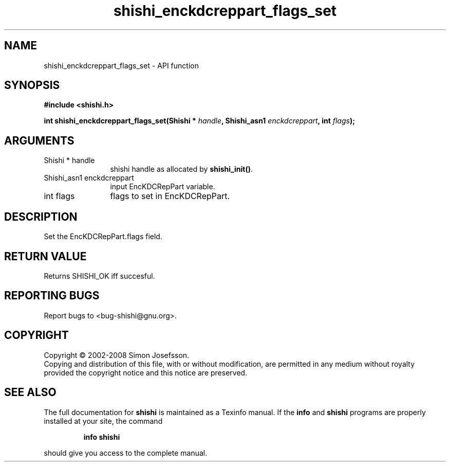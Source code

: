 .\" DO NOT MODIFY THIS FILE!  It was generated by gdoc.
.TH "shishi_enckdcreppart_flags_set" 3 "0.0.39" "shishi" "shishi"
.SH NAME
shishi_enckdcreppart_flags_set \- API function
.SH SYNOPSIS
.B #include <shishi.h>
.sp
.BI "int shishi_enckdcreppart_flags_set(Shishi * " handle ", Shishi_asn1 " enckdcreppart ", int " flags ");"
.SH ARGUMENTS
.IP "Shishi * handle" 12
shishi handle as allocated by \fBshishi_init()\fP.
.IP "Shishi_asn1 enckdcreppart" 12
input EncKDCRepPart variable.
.IP "int flags" 12
flags to set in EncKDCRepPart.
.SH "DESCRIPTION"
Set the EncKDCRepPart.flags field.
.SH "RETURN VALUE"
Returns SHISHI_OK iff succesful.
.SH "REPORTING BUGS"
Report bugs to <bug-shishi@gnu.org>.
.SH COPYRIGHT
Copyright \(co 2002-2008 Simon Josefsson.
.br
Copying and distribution of this file, with or without modification,
are permitted in any medium without royalty provided the copyright
notice and this notice are preserved.
.SH "SEE ALSO"
The full documentation for
.B shishi
is maintained as a Texinfo manual.  If the
.B info
and
.B shishi
programs are properly installed at your site, the command
.IP
.B info shishi
.PP
should give you access to the complete manual.
